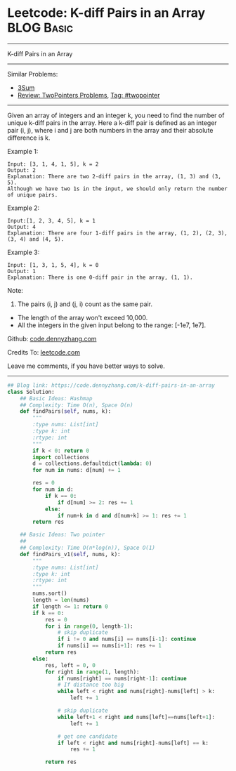 * Leetcode: K-diff Pairs in an Array                             :BLOG:Basic:
#+STARTUP: showeverything
#+OPTIONS: toc:nil \n:t ^:nil creator:nil d:nil
:PROPERTIES:
:type:     twopointer, hashmap, classic
:END:
---------------------------------------------------------------------
K-diff Pairs in an Array
---------------------------------------------------------------------
Similar Problems:
- [[https://code.dennyzhang.com/3sum][3Sum]]
- [[https://code.dennyzhang.com/review-twopointer][Review: TwoPointers Problems]], [[https://code.dennyzhang.com/tag/twopointer][Tag: #twopointer]]
---------------------------------------------------------------------
Given an array of integers and an integer k, you need to find the number of unique k-diff pairs in the array. Here a k-diff pair is defined as an integer pair (i, j), where i and j are both numbers in the array and their absolute difference is k.

Example 1:
#+BEGIN_EXAMPLE
Input: [3, 1, 4, 1, 5], k = 2
Output: 2
Explanation: There are two 2-diff pairs in the array, (1, 3) and (3, 5).
Although we have two 1s in the input, we should only return the number of unique pairs.
#+END_EXAMPLE

Example 2:
#+BEGIN_EXAMPLE
Input:[1, 2, 3, 4, 5], k = 1
Output: 4
Explanation: There are four 1-diff pairs in the array, (1, 2), (2, 3), (3, 4) and (4, 5).
#+END_EXAMPLE

Example 3:
#+BEGIN_EXAMPLE
Input: [1, 3, 1, 5, 4], k = 0
Output: 1
Explanation: There is one 0-diff pair in the array, (1, 1).
#+END_EXAMPLE

Note:
1. The pairs (i, j) and (j, i) count as the same pair.
- The length of the array won't exceed 10,000.
- All the integers in the given input belong to the range: [-1e7, 1e7].

Github: [[https://github.com/dennyzhang/code.dennyzhang.com/tree/master/problems/k-diff-pairs-in-an-array][code.dennyzhang.com]]

Credits To: [[https://leetcode.com/problems/k-diff-pairs-in-an-array/description/][leetcode.com]]

Leave me comments, if you have better ways to solve.
---------------------------------------------------------------------
#+BEGIN_SRC python
## Blog link: https://code.dennyzhang.com/k-diff-pairs-in-an-array
class Solution:
    ## Basic Ideas: Hashmap
    ## Complexity: Time O(n), Space O(n)
    def findPairs(self, nums, k):
        """
        :type nums: List[int]
        :type k: int
        :rtype: int
        """
        if k < 0: return 0
        import collections
        d = collections.defaultdict(lambda: 0)
        for num in nums: d[num] += 1

        res = 0
        for num in d:
            if k == 0:
                if d[num] >= 2: res += 1
            else:
                if num+k in d and d[num+k] >= 1: res += 1
        return res

    ## Basic Ideas: Two pointer
    ##
    ## Complexity: Time O(n*log(n)), Space O(1)
    def findPairs_v1(self, nums, k):
        """
        :type nums: List[int]
        :type k: int
        :rtype: int
        """
        nums.sort()
        length = len(nums)
        if length <= 1: return 0
        if k == 0:
            res = 0
            for i in range(0, length-1):
                # skip duplicate
                if i != 0 and nums[i] == nums[i-1]: continue
                if nums[i] == nums[i+1]: res += 1
            return res
        else:
            res, left = 0, 0
            for right in range(1, length):
                if nums[right] == nums[right-1]: continue
                # If distance too big
                while left < right and nums[right]-nums[left] > k:
                    left += 1

                # skip duplicate
                while left+1 < right and nums[left]==nums[left+1]:
                    left += 1

                # get one candidate
                if left < right and nums[right]-nums[left] == k:
                    res += 1

            return res
#+END_SRC

#+BEGIN_HTML
<div style="overflow: hidden;">
<div style="float: left; padding: 5px"> <a href="https://www.linkedin.com/in/dennyzhang001"><img src="https://www.dennyzhang.com/wp-content/uploads/sns/linkedin.png" alt="linkedin" /></a></div>
<div style="float: left; padding: 5px"><a href="https://github.com/dennyzhang"><img src="https://www.dennyzhang.com/wp-content/uploads/sns/github.png" alt="github" /></a></div>
<div style="float: left; padding: 5px"><a href="https://www.dennyzhang.com/slack" target="_blank" rel="nofollow"><img src="https://slack.dennyzhang.com/badge.svg" alt="slack"/></a></div>
</div>
#+END_HTML
